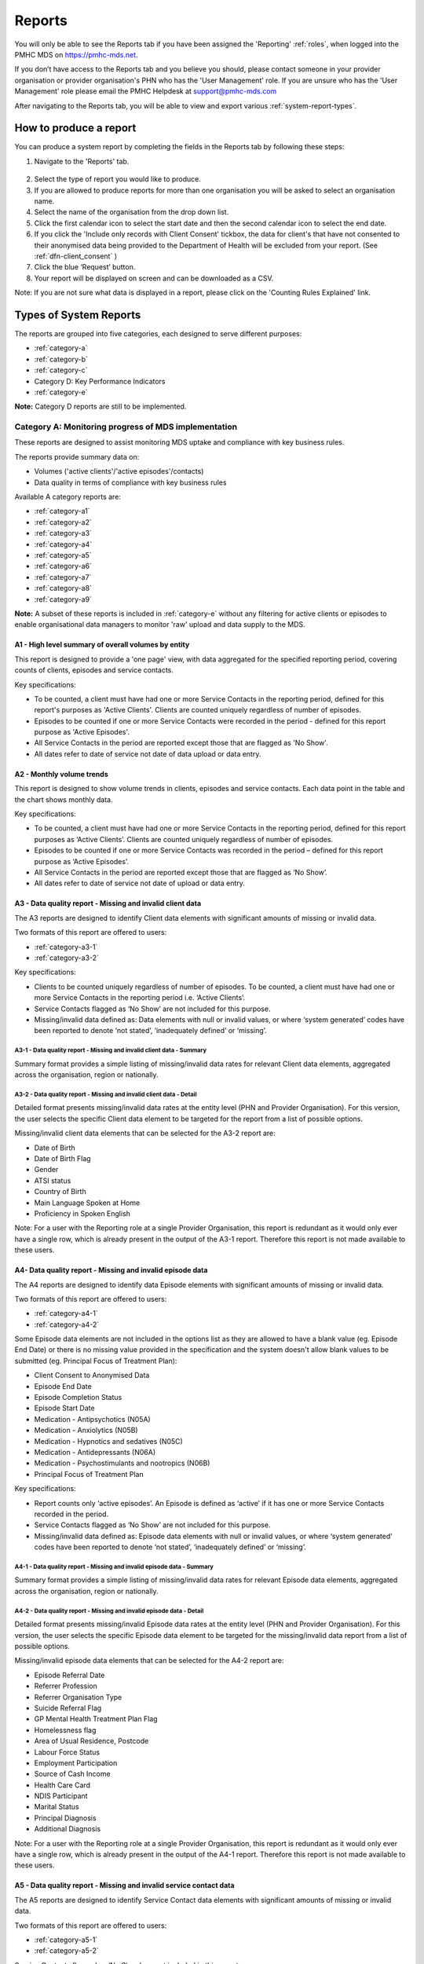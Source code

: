 .. _reports:

Reports
=======

You will only be able to see the Reports tab if you have been assigned
the 'Reporting' :ref:`roles`, when logged into the PMHC MDS on https://pmhc-mds.net.

If you don’t have access to the Reports tab and you believe you should, please
contact someone in your provider organisation or provider organisation's PHN
who has the 'User Management' role. If you are unsure who has the 'User Management'
role please email the PMHC Helpdesk at support@pmhc-mds.com

After navigating to the Reports tab, you will be able to view and export various
:ref:`system-report-types`.

.. figure:: screen-shots/reports.png
   :alt: Reports tab View

.. _produce-system-report:

How to produce a report
^^^^^^^^^^^^^^^^^^^^^^^

You can produce a system report by completing the fields in the Reports tab by
following these steps:

1. Navigate to the 'Reports' tab.

.. figure:: screen-shots/reports-system.png
   :alt: Reports tab View

2. Select the type of report you would like to produce.
3. If you are allowed to produce reports for more than one organisation you
   will be asked to select an organisation name.
4. Select the name of the organisation from the drop down list.
5. Click the first calendar icon to select the start date and then the second
   calendar icon to select the end date.
6. If you click the 'Include only records with Client Consent' tickbox, the data for client's that have not consented to their anonymised data being provided to the Department of Health will be excluded from your report. (See :ref:`dfn-client_consent` )
7. Click the blue ‘Request’ button.
8. Your report will be displayed on screen and can be downloaded as a CSV.

Note: If you are not sure what data is displayed in a report, please click on the 'Counting Rules Explained' link.

.. figure:: screen-shots/reports-sample-system.png
   :alt: Reports tab View

.. _system-report-types:

Types of System Reports
^^^^^^^^^^^^^^^^^^^^^^^

The reports are grouped into five categories, each designed to serve different
purposes:

* :ref:`category-a`
* :ref:`category-b`
* :ref:`category-c`
* Category D: Key Performance Indicators
* :ref:`category-e`

**Note:** Category D reports are still to be implemented.

.. _category-a:

Category A: Monitoring progress of MDS implementation
-----------------------------------------------------

These reports are designed to assist monitoring MDS uptake and compliance with
key business rules.

The reports provide summary data on:

* Volumes ('active clients'/'active episodes'/contacts)
* Data quality in terms of compliance with key business rules

Available A category reports are:

* :ref:`category-a1`
* :ref:`category-a2`
* :ref:`category-a3`
* :ref:`category-a4`
* :ref:`category-a5`
* :ref:`category-a6`
* :ref:`category-a7`
* :ref:`category-a8`
* :ref:`category-a9`

**Note:** A subset of these reports is included in :ref:`category-e` without
any filtering for active clients or episodes to enable organisational data
managers to monitor 'raw' upload and data supply to the MDS.

.. _category-a1:

A1 - High level summary of overall volumes by entity
++++++++++++++++++++++++++++++++++++++++++++++++++++

This report is designed to provide a 'one page' view, with data aggregated for
the specified reporting period, covering counts of clients, episodes and
service contacts.

Key specifications:

* To be counted, a client must have had one or more Service Contacts in the
  reporting period, defined for this report's purposes as 'Active Clients'.
  Clients are counted uniquely regardless of number of episodes.
* Episodes to be counted if one or more Service Contacts were recorded in the
  period - defined for this report purpose as 'Active Episodes'.
* All Service Contacts in the period are reported except those that are flagged
  as 'No Show'.
* All dates refer to date of service not date of data upload or data entry.

.. _category-a2:

A2 - Monthly volume trends
++++++++++++++++++++++++++

This report is designed to show volume trends in clients, episodes and service
contacts. Each data point in the table and the chart shows monthly data.

Key specifications:

* To be counted, a client must have had one or more Service Contacts in the
  reporting period, defined for this report purposes as ‘Active Clients’.
  Clients are counted uniquely regardless of number of episodes.
* Episodes to be counted if one or more Service Contacts was recorded in the
  period – defined for this report purpose as ‘Active Episodes’.
* All Service Contacts in the period are reported except those that are flagged
  as ‘No Show’.
* All dates refer to date of service not date of upload or data entry.

.. _category-a3:

A3 - Data quality report - Missing and invalid client data
++++++++++++++++++++++++++++++++++++++++++++++++++++++++++

The A3 reports are designed to identify Client data elements with significant
amounts of missing or invalid data.

Two formats of this report are offered to users:

* :ref:`category-a3-1`
* :ref:`category-a3-2`

Key specifications:

* Clients to be counted uniquely regardless of number of episodes. To be
  counted, a client must have had one or more Service Contacts in the
  reporting period i.e. ‘Active Clients’.
* Service Contacts flagged as ‘No Show’ are not included for this purpose.
* Missing/invalid data defined as: Data elements with null or invalid values, or
  where ‘system generated’ codes have been reported to denote ‘not stated’,
  ‘inadequately defined’ or ‘missing’.

.. _category-a3-1:

A3-1 - Data quality report - Missing and invalid client data - Summary
''''''''''''''''''''''''''''''''''''''''''''''''''''''''''''''''''''''

Summary format provides a simple listing of missing/invalid data rates for
relevant Client data elements, aggregated across the organisation, region or
nationally.

.. _category-a3-2:

A3-2 - Data quality report - Missing and invalid client data - Detail
''''''''''''''''''''''''''''''''''''''''''''''''''''''''''''''''''''''

Detailed format presents missing/invalid data rates at the entity level (PHN
and Provider Organisation). For this version, the user selects the specific
Client data element to be targeted for the report from a list of possible options.

Missing/invalid client data elements that can be selected for the A3-2
report are:

* Date of Birth
* Date of Birth Flag
* Gender
* ATSI status
* Country of Birth
* Main Language Spoken at Home
* Proficiency in Spoken English

Note: For a user with the Reporting role at a single Provider Organisation,
this report is redundant as it would only ever have a single row, which is
already present in the output of the A3-1 report. Therefore this report is
not made available to these users.

.. _category-a4:

A4- Data quality report - Missing and invalid episode data
++++++++++++++++++++++++++++++++++++++++++++++++++++++++++

The A4 reports are designed to identify data Episode elements with significant
amounts of missing or invalid data.

Two formats of this report are offered to users:

* :ref:`category-a4-1`
* :ref:`category-a4-2`

Some Episode data elements are not included in the options list as they are
allowed to have a blank value (eg. Episode End Date) or there
is no missing value provided in the specification and the system doesn't allow
blank values to be submitted (eg. Principal Focus of Treatment Plan):

* Client Consent to Anonymised Data
* Episode End Date
* Episode Completion Status
* Episode Start Date
* Medication - Antipsychotics (N05A)
* Medication - Anxiolytics (N05B)
* Medication - Hypnotics and sedatives (N05C)
* Medication - Antidepressants (N06A)
* Medication - Psychostimulants and nootropics (N06B)
* Principal Focus of Treatment Plan

Key specifications:

* Report counts only ‘active episodes’. An Episode is defined as ‘active’ if it
  has one or more Service Contacts recorded in the period.
* Service Contacts flagged as ‘No Show’ are not included for this purpose.
* Missing/invalid data defined as: Episode data elements with null or invalid
  values, or where ‘system generated’ codes have been reported to denote
  ‘not stated’, ‘inadequately defined’ or ‘missing’.

.. _category-a4-1:

A4-1 - Data quality report - Missing and invalid episode data - Summary
'''''''''''''''''''''''''''''''''''''''''''''''''''''''''''''''''''''''

Summary format provides a simple listing of missing/invalid data rates
for relevant Episode data elements, aggregated across the organisation,
region or nationally.

.. _category-a4-2:

A4-2 - Data quality report - Missing and invalid episode data - Detail
''''''''''''''''''''''''''''''''''''''''''''''''''''''''''''''''''''''

Detailed format presents missing/invalid Episode data rates at the
entity level (PHN and Provider Organisation). For this version, the user selects
the specific Episode data element to be targeted for the missing/invalid data
report from a list of possible options.

Missing/invalid episode data elements that can be selected for the A4-2 report
are:

* Episode Referral Date
* Referrer Profession
* Referrer Organisation Type
* Suicide Referral Flag
* GP Mental Health Treatment Plan Flag
* Homelessness flag
* Area of Usual Residence, Postcode
* Labour Force Status
* Employment Participation
* Source of Cash Income
* Health Care Card
* NDIS Participant
* Marital Status
* Principal Diagnosis
* Additional Diagnosis

Note: For a user with the Reporting role at a single Provider Organisation,
this report is redundant as it would only ever have a single row, which is
already present in the output of the A4-1 report. Therefore this report is
not made available to these users.

.. _category-a5:

A5 - Data quality report - Missing and invalid service contact data
+++++++++++++++++++++++++++++++++++++++++++++++++++++++++++++++++++

The A5 reports are designed to identify Service Contact data elements with
significant amounts of missing or invalid data.

Two formats of this report are offered to users:

* :ref:`category-a5-1`
* :ref:`category-a5-2`

Service Contacts flagged as ‘No Show’ are not included in this report.

Some service contact data elements are not included in the options list as there
is no missing value provided in the specification and the system doesn't allow
blank values to be submitted:

* Service Contact Date
* Service Contact Final
* Service Contact Type
* Service Contact Modality
* Service Contact Duration
* Service Contact Copayment
* Service Contact Client Participation Indicator
* Service Contact No Show

.. _category-a5-1:

A5-1 - Data quality report - Missing and invalid service contact data - Summary
'''''''''''''''''''''''''''''''''''''''''''''''''''''''''''''''''''''''''''''''

Summary format provides a simple listing of missing/invalid data rates
for relevant Service Contact data elements, aggregated across the
organisation, region or nationally.

.. _category-a5-2:

A5-2 - Data quality report - Missing and invalid service contact data - Detail
'''''''''''''''''''''''''''''''''''''''''''''''''''''''''''''''''''''''''''''''

Detailed format presents missing/invalid Service Contact data rates at
the entity level (PHN and Provider Organisation). For this version, the user
selects the Service Contact data to be targeted for the missing/invalid data
report from a list of possible options.

Missing/invalid episode data elements that can be selected for the A5-2 report
are:

* Service Contact Interpreter Used
* Service Contact Postcode
* Service Contact Participants
* Service Contact Venue

Note: For a user with the Reporting role at a single Provider Organisation,
this report is redundant as it would only ever have a single row, which is
already present in the output of the A5-1 report. Therefore this report is
not made available to these users.

.. _category-a6:

A6 - Data quality report - Missing and invalid practitioner data
++++++++++++++++++++++++++++++++++++++++++++++++++++++++++++++++

The A6 reports are designed to identify Practitioner data elements with
significant amounts of missing data.

Two formats of this report are offered to users:

* :ref:`category-a6-1`
* :ref:`category-a6-2`

Key specifications:

* Report is confined only to ‘active practitioners’. A Practitioner is defined as
  ‘active’ if it they have recorded one or more Service Contacts in the period.
* Service Contacts flagged as ‘No Show’ are not included for this purpose.

.. _category-a6-1:

A6-1 - Data quality report - Missing and invalid practitioner data - Summary
''''''''''''''''''''''''''''''''''''''''''''''''''''''''''''''''''''''''''''

Summary format provides a simple listing of missing/invalid data rates
for relevant data elements, aggregated across the organisation, region or
nationally.

.. _category-a6-2:

A6-2 - Data quality report - Missing and invalid practitioner data - Detail
'''''''''''''''''''''''''''''''''''''''''''''''''''''''''''''''''''''''''''

Detailed format presents missing/invalid data rates at the entity level
(PHN and Provider Organisation). For this version, the user selects the
Practitioner data to be targeted for the missing/invalid data report from a list
of options.

Missing/invalid episode data elements that can be selected for the A6-2
report are:

* Practitioner Category
* ATSI Cultural Training Flag
* Practitioner Year of Birth
* Gender
* Aboriginal and Torres Strait Islander Status

Note: For a user with the Reporting role at a single Provider Organisation,
this report is redundant as it would only ever have a single row, which is
already present in the output of the A6-1 report. Therefore this report is
not made available to these users.

.. _category-a7:

A7 - Open episodes with no service contact activity for 90+ days
++++++++++++++++++++++++++++++++++++++++++++++++++++++++++++++++

The A7 report is designed to allow monitoring of adherence to the requirement
to close episodes where there are no further services scheduled for the client.

Setting of the 90 day threshold does not imply a strict business rule to close
episodes where no contact has occurred for this period, but rather to identify
episodes that may warrant review.

Key specifications:

* Open Episodes defined as those without an End Date or an End Date after the
  end date of the report.
* Service Contacts flagged as ‘No Show’ are not included for this purpose.

Note that if the period between start and end date specified in this report is
less than 90 days the number of episodes with no service contact activity for
90+ days will always be zero.

.. _category-a8:

A8 - Data quality report - Recording of outcome measures for open episodes
++++++++++++++++++++++++++++++++++++++++++++++++++++++++++++++++++++++++++

The A8 report is designed to show the percentage of open (not yet completed)
episodes that have an outcome measure recorded at the Episode Start collection
occasion. Its purpose is to allow monitoring of adherence to the minimum
requirements for outcome recording - i.e. measures to be recorded at Episode
Start and Episode End.

Report A9 examines a related aspect - the extent to which Completed Episodes
have both Episode Start and Episode End measures.

Key specifications:

* Open Episodes are defined as those without an End Date or an End Date after the
  end date of the report.
  less than or equal to the report end date.
* For this report, Episodes must also have an Episode Start Date equal to or greater than
  the report start date.
* Only Episodes with one or more Service Contacts in the reporting period are
  included in the analysis (referred to as 'active episodes').
* Service Contacts flagged as ‘No Show’ are not included for this purpose.
* Measures that have a total score of ‘99’ are invalid and counted as 'no measure'.

.. _category-a9:

A9 - Data quality report - Recording of outcome measures for completed episodes
+++++++++++++++++++++++++++++++++++++++++++++++++++++++++++++++++++++++++++++++

The A9 report is designed to show the percentage of completed episodes that have
outcome measures recorded. Its purpose is to allow monitoring of adherence to
the minimum requirements for outcome recording - i.e. measures to be recorded
at Episode Start and Episode End.

Key specifications:

* Completed Episodes are defined as those Episodes with an Episode End Date
  less than or equal to the report end date.
* For this report, Episodes must also have an Episode Start Date equal to or greater than
  the report start date.
* Only Episodes with one or more Service Contacts in the reporting period are
  included in the analysis (referred to as 'active episodes').
* Service Contacts flagged as ‘No Show’ are not included for this purpose.
* Measures that have a total score of ‘99’ are invalid and counted as 'no measure'.

.. _category-b:

Category B: Monitoring overall service delivery
-----------------------------------------------

These reports are designed to present a range of data in the form of summary
tables. Their purpose is to allow the user to monitor overall service delivery
based on counts of clients, episodes, and service contacts, stratified in
various ways that depend on the data being sourced.

There are five reports in this series, each covering a specific data category
(Clients, Episode, Service Contacts, Provider Organisations, and Practitioners).

Available B category reports are:

* :ref:`category-b1`
* :ref:`category-b2`
* :ref:`category-b3`
* :ref:`category-b4`
* :ref:`category-b5`

.. _category-b1:

B1 - Activity report - Client characteristics
+++++++++++++++++++++++++++++++++++++++++++++

The B1 report is designed to allow selection of a Client
stratification variable of interest, with a menu of options covering all
core Client data fields.

Key specifications:

* Client to be counted uniquely regardless of number of episodes. To be
  counted, a client must have had one or more Service Contacts in the
  reporting period.
* Counts of Episodes to be based only on 'active' Episodes, defined as those
  that had one or more Service Contacts recorded in the period.
* Service Contacts flagged as ‘No Show’ are not included for this purpose.

.. _category-b2:

B2 - Activity report - Episode characteristics
++++++++++++++++++++++++++++++++++++++++++++++

The B2 report is designed to allow selection of an Episode stratification
variable of interest, with a menu of options covering all core Episode data
fields.

Key specifications:

* An Episode is defined as 'active' and in-scope for inclusion in this report
  if it had one or more Service Contacts recorded in the period. No distinction
  is made between Open and Completed Episodes.
* Service Contacts flagged as ‘No Show’ are not included for this purpose.

.. _category-b3:

B3 - Activity report - Service Contact characteristics
++++++++++++++++++++++++++++++++++++++++++++++++++++++

The B3 report is designed to allow selection of a Service Contact
stratification variable of interest, with a menu of options covering all
core Service Contact fields.

Key specifications:

* Reporting by ‘Service Contact No Show’ element counts all service contacts
  by whether they are flagged as ‘No Show’.
* Otherwise, Service Contacts flagged as ‘No Show’ are not included in this report.

.. _category-b4:

B4 - Activity report - Provider Organisation characteristics
++++++++++++++++++++++++++++++++++++++++++++++++++++++++++++

The B4 report is designed to allow selection of a Provider Organisation
stratification variable of interest, with a menu of options covering all
core Provider Organisation data fields.

Key specifications:

* A Provider Organisation is defined as 'active' if it has recorded and in-scope
  for this report if there is one or more Service Contacts recorded for the
  Provider Organisation in the period.
* Service Contacts flagged as ‘No Show’ are not included for this purpose.

.. _category-b5:

B5 - Activity report - Practitioner characteristics
+++++++++++++++++++++++++++++++++++++++++++++++++++

The B5 report is designed to allow selection of a Practitioner stratification
variable of interest, with a menu of options covering all core Practitioner
data fields.

Key specifications:

* A Practitioner is defined as 'active' and in-scope for this report if they
  have recorded one or more Service Contacts in the period.
* Service Contacts flagged as ‘No Show’ are not included for this purpose.

.. _category-c:

Category C: Monitoring implementation of stepped care
-----------------------------------------------------

This group of reports is based on composite data, built from cross-tabulation of
data drawn from multiple levels of the PMHC data model – Clients, Episodes, Service
Contacts, Practitioners.

Their purpose is to allow the user to monitor selected aspects of the implementation
of the stepped care model.

The stepped care reports represent work in progress and will be subject to ongoing
improvement with PHN feedback on their utility.

Available C category reports are:

* :ref:`category-c1`
* :ref:`category-c2`

.. _category-c1:

C1 - Stepped care report - Episode type by Client characteristics
+++++++++++++++++++++++++++++++++++++++++++++++++++++++++++++++++

Purpose: To provide summary information on the characteristics of clients who
receive different types of services, grouped by ‘episode type’.

Client data fields to be selected by user from a list of options.

Key specifications:

* Only ‘active episodes’ are reported. An Episode is defined as ‘active’ and
  in scope for inclusion in this report if it had one or more Service Contacts
  recorded in the period. No distinction is made between Open and Completed
  Episodes.
* Service Contacts flagged as ‘No Show’ are not included for this purpose.
* Counts shown in the report refer to Episodes, and are displayed as numbers
  or percent column based on user selection.

Client data elements that can be selected for the C1 report are:

* Client age group based on Date of Birth, grouped to the following categories:

  * 0-11, 12-17, 18-24, 25-64, 65+
  * Each client assigned to only age group based on age at a fixed date (e.g., beginning of year)

* Indigenous status
* Area of Usual Residence

  * Grouped by Remoteness Classification (Major Cities, Outer Regional,
    Inner Regional, Remote, Very Remote)

* Principal diagnosis - High level grouping

  * Anxiety disorders
  * Affective (Mood) disorders
  * Substance use disorders
  * Psychotic disorder
  * Disorders with onset usually occurring in childhood and adolescence
    not listed elsewhere
  * Other mental disorder
  * No formal mental disorder but subsyndromal problem

* Gender
* Country of Birth – grouped to high level categories

.. _category-c2:

C2 - Stepped care report – Episode Type by Service Contacts Type
++++++++++++++++++++++++++++++++++++++++++++++++++++++++++++++++

Purpose: To provide summary information on the types of service contacts delivered
within each of the episode types.

Key specifications:

* Only ‘active episodes’ are reported. An Episode is defined as ‘active’ and
  in scope for inclusion in this report if it had one or more Service Contacts
  recorded in the period. No distinction is made between Open and Completed
  Episodes.
* Service Contacts flagged as ‘No Show’ are not included for this purpose.
* Counts shown in the report refer to Episodes, and are displayed as numbers
  or percent rows based on user selection.

.. _category-e:

Category E: Reports for data managers to monitor data supply
------------------------------------------------------------

These reports are designed to assist in monitoring the amount and type of data
that has been input into the MDS.

They are based on a subset of Category A reports but differ in two important ways:

* The reports are based on ‘raw data’, not filtered or trimmed by any data
  quality censoring. Comparable Category A reports restrict the reported data
  by specific edit criteria (e.g., Category A reports are only based on
  ‘active clients’, ‘active episodes’ and ‘active providers’).

* All dates refer to date of upload. Comparable Category A reports are based on
  date of service.

Category E reports are specifically designed to enable PHN and Provider
Organisation data managers to monitor upload and data supply to the MDS.

The reports provide summary data on:

* Raw volumes (clients/episodes/service contacts/collection occasions/practitioners) over time periods
* Raw volumes per day (clients/episodes/service contacts/collection occasions/practitioners)

.. _category-e1:

E1 - High level summary of overall volumes by entity
++++++++++++++++++++++++++++++++++++++++++++++++++++

This report is designed to provide a ‘one page’ view, with data aggregated for the
specified reporting period, covering counts of clients, episodes, service contacts,
collection occasions and practitioners, without any filtering for business rules.

Key specifications:

* All records to be counted with no filtering.
* All dates refer to date of modification, not date of service.

.. _category-e2:

E2 - Volume trends
++++++++++++++++++

This report is designed to show volume trends in clients, episodes, service
contacts, collection occasions and practitioners.

Key specifications:

* All records to be counted with no filtering.
* All dates refer to date of insertion, not date of service.
* Results are cumulative.

.. _category-e3:

E3 - Activity per day
+++++++++++++++++++++

This report will show a summary of the number of clients, episodes, service
contacts, collections occasions and practitioners added or modified each day.
Its purpose is to give entities information about when and how much data was
added or modified.

Key specifications:

* All records to be counted with no filtering.
* All dates refer to date of modification, not date of service.
